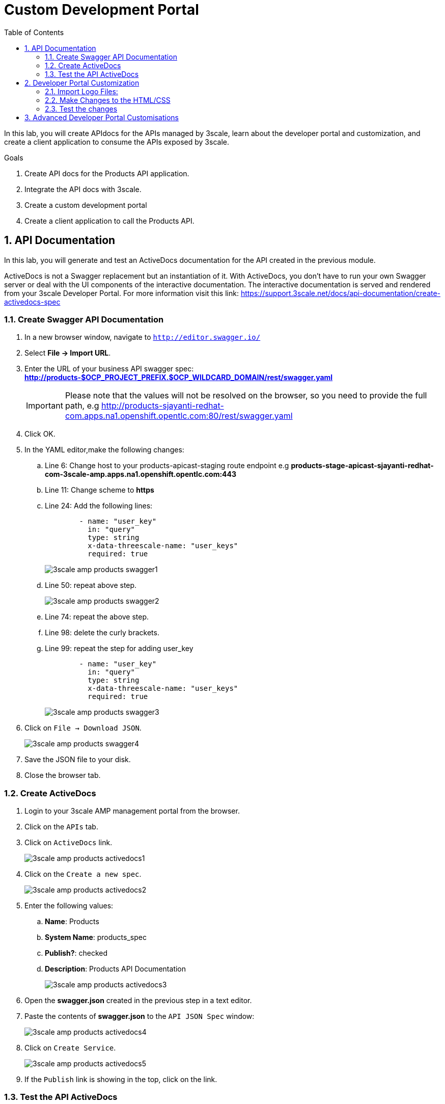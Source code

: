 :scrollbar:
:data-uri:
:toc2:
:numbered:


= Custom Development Portal

In this lab, you will create APIdocs for the APIs managed by 3scale, learn about the developer portal and customization, and create a client application to consume the APIs exposed by 3scale.
 
.Goals
. Create API docs for the Products API application.
. Integrate the API docs with 3scale.
. Create a custom development portal
. Create a client application to call the Products API.

== API Documentation

In this lab, you will generate and test an ActiveDocs documentation for the API created in the previous module.

ActiveDocs is  not a Swagger replacement but an instantiation of it. With ActiveDocs, you don’t have to run your own Swagger server or deal with the UI components of the interactive documentation. The interactive documentation is served and rendered from your 3scale Developer Portal. For more information visit this link: https://support.3scale.net/docs/api-documentation/create-activedocs-spec

=== Create Swagger API Documentation

. In a new browser window, navigate to `http://editor.swagger.io/`
. Select *File -> Import URL*.
. Enter the URL of your business API swagger spec: *http://products-$OCP_PROJECT_PREFIX.$OCP_WILDCARD_DOMAIN/rest/swagger.yaml* 
+
IMPORTANT: Please note that the values will not be resolved on the browser, so you need to provide the full path, e.g http://products-sjayanti-redhat-com.apps.na1.openshift.opentlc.com:80/rest/swagger.yaml
+
. Click OK.
. In the YAML editor,make the following changes:
.. Line 6:  Change host to your products-apicast-staging route endpoint e.g *products-stage-apicast-sjayanti-redhat-com-3scale-amp.apps.na1.openshift.opentlc.com:443*
.. Line 11: Change scheme to *https*
.. Line 24: Add the following lines:
+
[source,YAML]
-----
        - name: "user_key"
          in: "query"
          type: string
          x-data-threescale-name: "user_keys"
          required: true      
-----
+
image::images/3scale_amp_products_swagger1.png[]
+
.. Line 50: repeat above step.
+
image::images/3scale_amp_products_swagger2.png[]
+
.. Line 74: repeat the above step.
.. Line 98: delete the curly brackets.
.. Line 99: repeat the step for adding user_key
+
[source,YAML]
-----
        - name: "user_key"
          in: "query"
          type: string
          x-data-threescale-name: "user_keys"
          required: true      
-----
+
image::images/3scale_amp_products_swagger3.png[]
+
. Click on `File -> Download JSON`.
+
image::images/3scale_amp_products_swagger4.png[]
+
. Save the JSON file to your disk.
. Close the browser tab.

=== Create ActiveDocs

. Login to your 3scale AMP management portal from the browser.
. Click on the `APIs` tab.
. Click on `ActiveDocs` link. 
+
image::images/3scale_amp_products_activedocs1.png[]
+
. Click on the `Create a new spec`.
+
image::images/3scale_amp_products_activedocs2.png[]
+
. Enter the following values:
.. *Name*: Products
.. *System Name*: products_spec
.. *Publish?*: checked
.. *Description*: Products API Documentation
+
image::images/3scale_amp_products_activedocs3.png[]
+
. Open the *swagger.json* created in the previous step in a text editor.
. Paste the contents of *swagger.json* to the `API JSON Spec` window:
+
image::images/3scale_amp_products_activedocs4.png[]
+
. Click on `Create Service`.
+
image::images/3scale_amp_products_activedocs5.png[]
+
. If the `Publish` link is showing in the top, click on the link.

=== Test the API ActiveDocs

. Click on the `Get all Products` link to expand the method.
. Go to the *Parameters* section.
. Click on the *user_key* value field.
. Select the *ProductsApp* user_key.
. Click on the `Try it out` button.
+
image::images/3scale_amp_products_activedocs6.png[]
+
. If you get a *No response from server* error from server, you need to accept the SSL certificate of the server.
.. Open the request  URL in a browser window and click on `proceed to URL` as shown below:
+
image::images/3scale_amp_products_activedocs7.png[]
+
. Now go back to the ActiveDocs and try the request again. It should return a HTTP 200 response and the response body as below.
+
image::images/3scale_amp_products_activedocs8.png[]


== Developer Portal Customization

In this lab you will work on the Developer Portal for the API’s customers/partners/users. 
The Developer can be fully customized to meet your needs and branding, you can find more information here: https://support.3scale.net/docs/developer-portal/overview 

=== Import Logo Files:

. Open a web browser and navigate to URL: https://github.com/gpe-mw-training/3scale_development_labs/tree/master/DevPortal
. Download the below 2 files locally:
.. RHMartBackground.jpg
.. RHMartLogo.png
. Now login to the 3scale AMP Portal with your userid/password.
. Click on the `Developer Portal` tab.
. Click on the arrow next to the `New Page` button.
. Click on `New File`.
+
image::images/3scale_amp_products_dev_portal1.png[]
+
. Enter the following:
.. *Section*: images
.. *Path*:  /images/RHMartLogo.png
.. *Attachment*: _Attach the file RHMartLogo.png from your localhost._
+
image::images/3scale_amp_products_dev_portal2.png[]
+
. Click on `Create File` button.
. Click on `New File`.
. Enter the following:
.. *Section*: images
.. *Path*:  /images/RHMartBackground.png
.. *Attachment*: _Attach the file RHMartBackground.png from your localhost._
+
image::images/3scale_amp_products_dev_portal3.png[]
+
. Click on `Create File` button.

=== Make Changes to the HTML/CSS

. Click on the *All* button.
. Click on the *Layouts* icon.
. Click on *Main Layout*.
+
image::images/3scale_amp_products_dev_portal4.png[]
+
. Go to line #46. delete this line:
+
[source,text]
-----
            <a class="navbar-brand" href="/">{{  provider.name }}</a>
-----
+
. Replace it with the following:
+
[source,text]
-----
            <div class="logo">
               <a href="#">
                  <img src="/images/RHMartLogo.png" alt="" style="height:100px; width:150px;">
               </a>
            </div>
-----
+
. Scroll down to the bottom of the page, and click on the *Save* button.
+
image::images/3scale_amp_products_dev_portal5.png[]
+
. Click on the Pages icon.
. Click on Documentation.
+
image::images/3scale_amp_products_dev_portal6.png[]
+
. Go to line #3 and replace “Echo” with “RHMart”.
Go to line #5. Replace the line with following:
+
[source,text]
-----
            {% active_docs version: "2.0" services: "products_spec" %}
-----
+
. Click on *Save* button.
+
image::images/3scale_amp_products_dev_portal7.png[]
+
. Click on *Homepage*
+
image::images/3scale_amp_products_dev_portal8.png[]
+
. Go to the HTML editor, and perform a search and replace of “Echo” (with capital “E”) to “RHMart” in lines #19, #98 and #112.
. Go to line #5.
. Replace it with the following:
+
[source,text]
-----
            <h1 style="text-shadow: 4px 4px #000000;">RH Mart API</h1>
-----
+
. Click on *Save* button.
. Click on *default.css*, under the css folder.
+
image::images/3scale_amp_products_dev_portal9.png[]
+
. Go to line #22.
. Replace it with the following:
+
[source,text]
-----
            background-image: url('/images/RHMartBackground.jpg');
-----
+
. Scroll down to the bottom of the page.
. Click on the *Save* button.
. Click on the *0 Drafts* tab.
. Click on *Publish All*.
+
image::images/3scale_amp_products_dev_portal10.png[]
+
. In the pop-up window confirming the changes, click *OK* button.


=== Test the changes

. Click on the *Visit Developer Portal* button.
+
image::images/3scale_amp_products_dev_portal11.png[]
+
. The developer portal opens in a new tab on your browser.
+
image::images/3scale_amp_products_dev_portal12.png[]
+
. Click on *SIGN IN* on the top right.
. Login as `rhbankdev` and the password provided in the previous lab.
. Once logged in, you will be directed to the homepage.
+
image::images/3scale_amp_products_dev_portal13.png[]
+
. Explore the sections such as *Applications*, *Statistics* and *Credentials*.
. Click on *Documentation*. Notice that the ActiveDocs created earlier are shown here.
. You can choose to test the API requests from this page.
+
image::images/3scale_amp_products_dev_portal14.png[]


== Advanced Developer Portal Customisations

TBD
 
[blue]#Congratulations!#.

ifdef::showscript[]
endif::showscript[]
